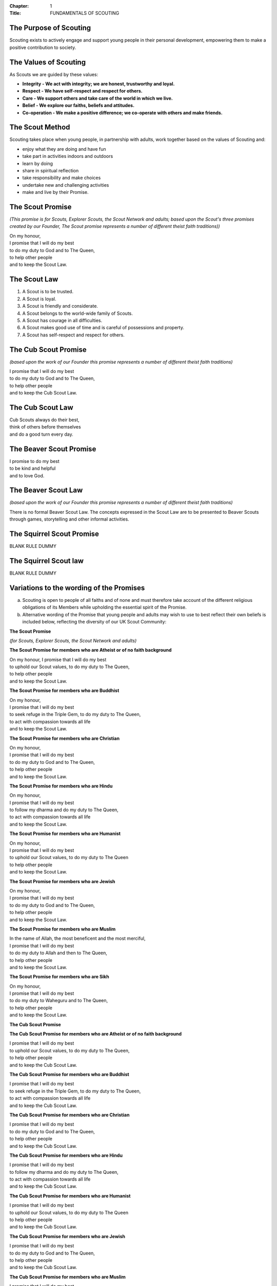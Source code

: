 :Chapter: 1
:Title: FUNDAMENTALS OF SCOUTING

The Purpose of Scouting
-----------------------
Scouting exists to actively engage and support young people in their personal development, empowering them to make a positive contribution to society.

The Values of Scouting
----------------------
As Scouts we are guided by these values:

*  **Integrity - We act with integrity; we are honest, trustworthy and loyal.**
*  **Respect - We have self-respect and respect for others.**
*  **Care - We support others and take care of the world in which we live.**
*  **Belief - We explore our faiths, beliefs and attitudes.**
*  **Co-operation - We make a positive difference; we co-operate with others and make friends.**

The Scout Method
----------------
Scouting takes place when young people, in partnership with adults, work together based on the values of Scouting and:

*  enjoy what they are doing and have fun
*  take part in activities indoors and outdoors
*  learn by doing
*  share in spiritual reflection
*  take responsibility and make choices
*  undertake new and challenging activities
*  make and live by their Promise.

The Scout Promise
-----------------
*(This promise is for Scouts, Explorer Scouts, the Scout Network and adults; based upon the Scout's three promises created by our Founder, The Scout promise represents a number of different theist faith traditions))*

| On my honour,
| I promise that I will do my best 
| to do my duty to God and to The Queen,
| to help other people
| and to keep the Scout Law.

The Scout Law
-------------
1. A Scout is to be trusted.
2. A Scout is loyal.
3. A Scout is friendly and considerate.
4. A Scout belongs to the world-wide family of Scouts.
5. A Scout has courage in all difficulties.
6. A Scout makes good use of time and is careful of possessions and property.
7. A Scout has self-respect and respect for others.

The Cub Scout Promise
---------------------
*(based upon the work of our Founder this promise represents a number of different theist faith traditions)*

| I promise that I will do my best
| to do my duty to God and to The Queen,
| to help other people
| and to keep the Cub Scout Law.

The Cub Scout Law
-----------------
| Cub Scouts always do their best,
| think of others before themselves
| and do a good turn every day.

The Beaver Scout Promise
------------------------
| I promise to do my best
| to be kind and helpful
| and to love God.

The Beaver Scout Law
--------------------
*(based upon the work of our Founder this promise represents a number of different theist faith traditions)*

There is no formal Beaver Scout Law. The concepts expressed in the Scout Law are to be presented to Beaver Scouts through games, storytelling and other informal activities.

The Squirrel Scout Promise
--------------------------
BLANK RULE DUMMY

The Squirrel Scout law
----------------------
BLANK RULE DUMMY

Variations to the wording of the Promises
-----------------------------------------
a. Scouting is open to people of all faiths and of none and must therefore take account of the different religious obligations of its Members while upholding the essential spirit of the Promise.

b. Alternative wording of the Promise that young people and adults may wish to use to best reflect their own beliefs is included below, reflecting the diversity of our UK Scout Community:

**The Scout Promise**

*(for Scouts, Explorer Scouts, the Scout Network and adults)* 

**The Scout Promise for members who are Atheist or of no faith background**

| On my honour, I promise that I will do my best

| to uphold our Scout values, to do my duty to The Queen,

| to help other people
| and to keep the Scout Law.

**The Scout Promise for members who are Buddhist** 

| On my honour,
| I promise that I will do my best

| to seek refuge in the Triple Gem, to do my duty to The Queen,

| to act with compassion towards all life
| and to keep the Scout Law.

**The Scout Promise for members who are Christian**

| On my honour,

| I promise that I will do my best
| to do my duty to God and to The Queen,

| to help other people
| and to keep the Scout Law.

**The Scout Promise for members who are Hindu**

| On my honour,

| I promise that I will do my best
| to follow my dharma and do my duty to The Queen, 
| to act with compassion towards all life

| and to keep the Scout Law.

**The Scout Promise for members who are Humanist**

| On my honour,

| I promise that I will do my best
| to uphold our Scout values, to do my duty to The Queen

| to help other people

| and to keep the Scout Law.

**The Scout Promise for members who are Jewish**

| On my honour,

| I promise that I will do my best
| to do my duty to God and to The Queen,

| to help other people
| and to keep the Scout Law.

**The Scout Promise for members who are Muslim**

| In the name of Allah, the most beneficent and the most merciful,

| I promise that I will do my best
| to do my duty to Allah and then to The Queen,

| to help other people
| and to keep the Scout Law.

**The Scout Promise for members who are Sikh**

| On my honour,

| I promise that I will do my best
| to do my duty to Waheguru and to The Queen,

| to help other people
| and to keep the Scout Law.

**The Cub Scout Promise**

**The Cub Scout Promise for members who are Atheist or of no faith background**

| I promise that I will do my best
| to uphold our Scout values, to do my duty to The Queen,

| to help other people
| and to keep the Cub Scout Law.

**The Cub Scout Promise for members who are Buddhist** 

| I promise that I will do my best
| to seek refuge in the Triple Gem, to do my duty to The Queen,

| to act with compassion towards all life
| and to keep the Cub Scout Law.

**The Cub Scout Promise for members who are Christian**

| I promise that I will do my best
| to do my duty to God and to The Queen,

| to help other people
| and to keep the Cub Scout Law.

**The Cub Scout Promise for members who are Hindu**

| I promise that I will do my best
| to follow my dharma and do my duty to The Queen,

| to act with compassion towards all life
| and to keep the Cub Scout Law.

**The Cub Scout Promise for members who are Humanist**

| I promise that I will do my best
| to uphold our Scout values, to do my duty to The Queen
| to help other people

| and to keep the Cub Scout Law.

**The Cub Scout Promise for members who are Jewish**

| I promise that I will do my best
| to do my duty to God and to The Queen,

| to help other people
| and to keep the Cub Scout Law.

**The Cub Scout Promise for members who are Muslim**

| I promise that I will do my best
| to do my duty to Allah and then to The Queen,

| to help other people
| and to keep the Cub Scout Law.

**The Cub Scout Promise for members who are Sikh**

| I promise that I will do my best
| to do my duty to Waheguru and to The Queen,

| to help other people
| and to keep the Cub Scout Law.

**The Beaver Scout Promise**

**The Beaver Scout Promise for members who are Atheist or of no faith background**

I promise to do my best to be kind and helpful and to love our world.

**The Beaver Scout Promise for members who are Buddhist** 

I promise to do my best to be kind and helpful and to act with love towards everyone.

**The Beaver Scout Promise for members who are Christian**

I promise to do my best to be kind and helpful and to love God

**The Beaver Scout Promise for members who are Hindu**

I promise to do my best to be kind and helpful and to love the world. 

**The Beaver Scout Promise for members who are Humanist**

I promise to do my best to be kind and helpful and to love our world.

**The Beaver Scout Promise for members who are Jewish**

I promise to do my best to be kind and helpful and to love God

**The Beaver Scout Promise for members who are Muslim**

I promise to do my best to be kind and helpful and to love Allah

**The Beaver Scout Promise for members who are Sikh**

I promise to do my best to be kind and helpful and to love Waheguru. 

**The Squirrel Scout Promise**

**The Squirrel Scout Promise for members who are Atheist or of no faith background**

I promise to do my best to be kind and helpful and to love our world.

**The Squirrel Scout Promise for members who are Buddhist**

I promise to do my best to be kind and helpful and to act with love towards everyone.

**The Squirrel Scout Promise for members who are Christian**

I promise to do my best to be kind and helpful and to love God.

**The Squirrel Scout Promise for members who are Hindu**

I promise to do my best to be kind and helpful and to love the world.

**The Squirrel Scout Promise for members who are Humanist**

I promise to do my best to be kind and helpful and to love our world.

**The Squirrel Scout Promise for members who are Jewish**

I promise to do my best to be kind and helpful and to love God.

**The Squirrel Scout Promise for members who are Muslim**

I promise to do my best to be kind and helpful and to love Allah.

**The Squirrel Scout Promise for members who are Sikh**

I promise to do my best and to be kind and helpful and to love Waheguru.

 c. Where some other form of wording is required for a member of a particular faith or religion advice should be sought from Headquarters.

 d. Similarly it is accepted that foreign residents who may become Members of the Association owe allegiance to their own country.

 e. To meet these circumstances the phrase 'duty to The Queen' should be replaced by the phrase 'duty to the country in which I am now living'.

 f. In the case of young people the decision as to which permitted form of wording should be used rests with them, however in the younger Sections parents should be aware of the Promise chosen before the investiture ceremony.

In the case of adults the decision as to which permitted form of wording should be used rests entirely with the adult concerned. 